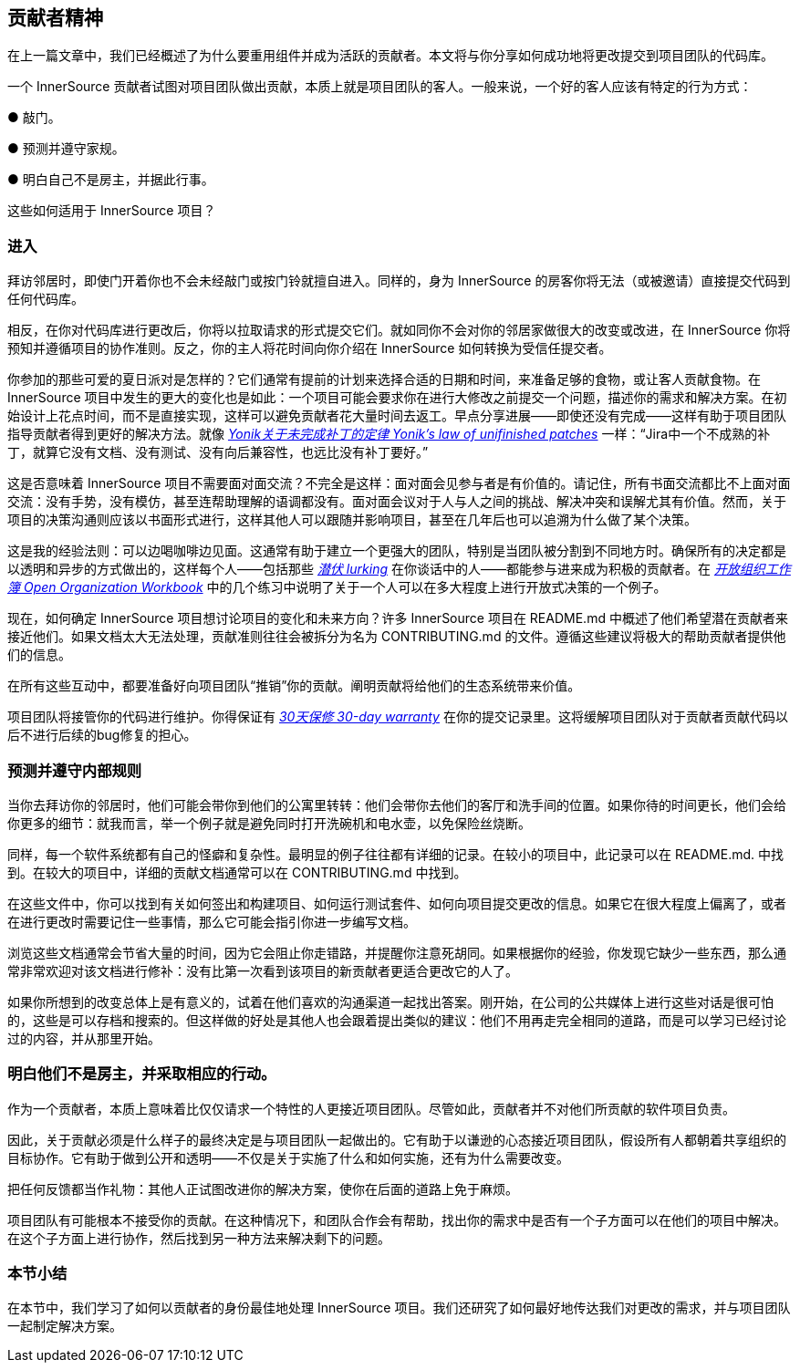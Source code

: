 == 贡献者精神

在上一篇文章中，我们已经概述了为什么要重用组件并成为活跃的贡献者。本文将与你分享如何成功地将更改提交到项目团队的代码库。

一个 InnerSource 贡献者试图对项目团队做出贡献，本质上就是项目团队的客人。一般来说，一个好的客人应该有特定的行为方式：

● 敲门。

● 预测并遵守家规。

● 明白自己不是房主，并据此行事。

这些如何适用于 InnerSource 项目？

### 进入

拜访邻居时，即使门开着你也不会未经敲门或按门铃就擅自进入。同样的，身为 InnerSource 的房客你将无法（或被邀请）直接提交代码到任何代码库。

相反，在你对代码库进行更改后，你将以拉取请求的形式提交它们。就如同你不会对你的邻居家做很大的改变或改进，在 InnerSource 你将预知并遵循项目的协作准则。反之，你的主人将花时间向你介绍在 InnerSource 如何转换为受信任提交者。

你参加的那些可爱的夏日派对是怎样的？它们通常有提前的计划来选择合适的日期和时间，来准备足够的食物，或让客人贡献食物。在 InnerSource 项目中发生的更大的变化也是如此：一个项目可能会要求你在进行大修改之前提交一个问题，描述你的需求和解决方案。在初始设计上花点时间，而不是直接实现，这样可以避免贡献者花大量时间去返工。早点分享进展——即使还没有完成——这样有助于项目团队指导贡献者得到更好的解决方法。就像 https://cwiki.apache.org/confluence/display/solr/HowToContribute[_Yonik关于未完成补丁的定律 Yonik’s law of unifinished patches_] 一样：“Jira中一个不成熟的补丁，就算它没有文档、没有测试、没有向后兼容性，也远比没有补丁要好。”

这是否意味着 InnerSource 项目不需要面对面交流？不完全是这样：面对面会见参与者是有价值的。请记住，所有书面交流都比不上面对面交流：没有手势，没有模仿，甚至连帮助理解的语调都没有。面对面会议对于人与人之间的挑战、解决冲突和误解尤其有价值。然而，关于项目的决策沟通则应该以书面形式进行，这样其他人可以跟随并影响项目，甚至在几年后也可以追溯为什么做了某个决策。

这是我的经验法则：可以边喝咖啡边见面。这通常有助于建立一个更强大的团队，特别是当团队被分割到不同地方时。确保所有的决定都是以透明和异步的方式做出的，这样每个人——包括那些 https://en.wikipedia.org/wiki/Lurker[_潜伏 lurking_] 在你谈话中的人——都能参与进来成为积极的贡献者。在 https://opensource.com/open-organization/resources/workbook[_开放组织工作簿 Open Organization Workbook_] 中的几个练习中说明了关于一个人可以在多大程度上进行开放式决策的一个例子。

现在，如何确定 InnerSource 项目想讨论项目的变化和未来方向？许多 InnerSource 项目在 README.md 中概述了他们希望潜在贡献者来接近他们。如果文档太大无法处理，贡献准则往往会被拆分为名为 CONTRIBUTING.md 的文件。遵循这些建议将极大的帮助贡献者提供他们的信息。

在所有这些互动中，都要准备好向项目团队“推销”你的贡献。阐明贡献将给他们的生态系统带来价值。

项目团队将接管你的代码进行维护。你得保证有 https://github.com/InnerSourceCommons/InnerSourcePatterns/blob/master/30-day-warranty.md[_30天保修 30-day warranty_] 在你的提交记录里。这将缓解项目团队对于贡献者贡献代码以后不进行后续的bug修复的担心。

### 预测并遵守内部规则

当你去拜访你的邻居时，他们可能会带你到他们的公寓里转转：他们会带你去他们的客厅和洗手间的位置。如果你待的时间更长，他们会给你更多的细节：就我而言，举一个例子就是避免同时打开洗碗机和电水壶，以免保险丝烧断。

同样，每一个软件系统都有自己的怪癖和复杂性。最明显的例子往往都有详细的记录。在较小的项目中，此记录可以在 README.md. 中找到。在较大的项目中，详细的贡献文档通常可以在 CONTRIBUTING.md 中找到。

在这些文件中，你可以找到有关如何签出和构建项目、如何运行测试套件、如何向项目提交更改的信息。如果它在很大程度上偏离了，或者在进行更改时需要记住一些事情，那么它可能会指引你进一步编写文档。

浏览这些文档通常会节省大量的时间，因为它会阻止你走错路，并提醒你注意死胡同。如果根据你的经验，你发现它缺少一些东西，那么通常非常欢迎对该文档进行修补：没有比第一次看到该项目的新贡献者更适合更改它的人了。

如果你所想到的改变总体上是有意义的，试着在他们喜欢的沟通渠道一起找出答案。刚开始，在公司的公共媒体上进行这些对话是很可怕的，这些是可以存档和搜索的。但这样做的好处是其他人也会跟着提出类似的建议：他们不用再走完全相同的道路，而是可以学习已经讨论过的内容，并从那里开始。

### 明白他们不是房主，并采取相应的行动。

作为一个贡献者，本质上意味着比仅仅请求一个特性的人更接近项目团队。尽管如此，贡献者并不对他们所贡献的软件项目负责。

因此，关于贡献必须是什么样子的最终决定是与项目团队一起做出的。它有助于以谦逊的心态接近项目团队，假设所有人都朝着共享组织的目标协作。它有助于做到公开和透明——不仅是关于实施了什么和如何实施，还有为什么需要改变。

把任何反馈都当作礼物：其他人正试图改进你的解决方案，使你在后面的道路上免于麻烦。

项目团队有可能根本不接受你的贡献。在这种情况下，和团队合作会有帮助，找出你的需求中是否有一个子方面可以在他们的项目中解决。在这个子方面上进行协作，然后找到另一种方法来解决剩下的问题。

### 本节小结

在本节中，我们学习了如何以贡献者的身份最佳地处理 InnerSource 项目。我们还研究了如何最好地传达我们对更改的需求，并与项目团队一起制定解决方案。
